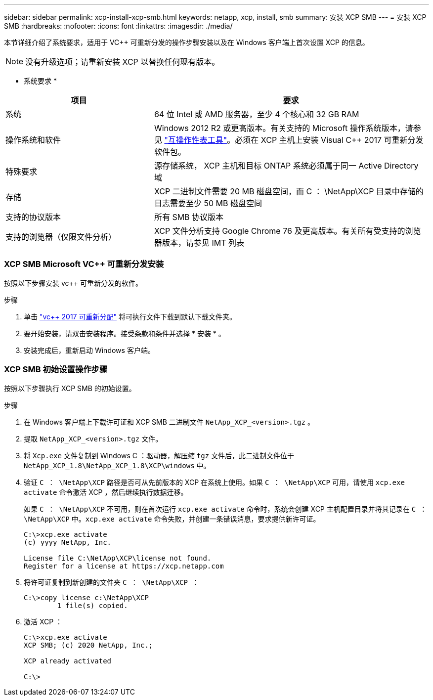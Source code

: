 ---
sidebar: sidebar 
permalink: xcp-install-xcp-smb.html 
keywords: netapp, xcp, install, smb 
summary: 安装 XCP SMB 
---
= 安装 XCP SMB
:hardbreaks:
:nofooter: 
:icons: font
:linkattrs: 
:imagesdir: ./media/


本节详细介绍了系统要求，适用于 VC++ 可重新分发的操作步骤安装以及在 Windows 客户端上首次设置 XCP 的信息。


NOTE: 没有升级选项；请重新安装 XCP 以替换任何现有版本。

* 系统要求 *

[cols="35,65"]
|===
| 项目 | 要求 


| 系统 | 64 位 Intel 或 AMD 服务器，至少 4 个核心和 32 GB RAM 


| 操作系统和软件 | Windows 2012 R2 或更高版本。有关支持的 Microsoft 操作系统版本，请参见 link:https://mysupport.netapp.com/matrix/#welcome["互操作性表工具"^]。必须在 XCP 主机上安装 Visual C++ 2017 可重新分发软件包。 


| 特殊要求 | 源存储系统， XCP 主机和目标 ONTAP 系统必须属于同一 Active Directory 域 


| 存储 | XCP 二进制文件需要 20 MB 磁盘空间，而 C ： \NetApp\XCP 目录中存储的日志需要至少 50 MB 磁盘空间 


| 支持的协议版本 | 所有 SMB 协议版本 


| 支持的浏览器（仅限文件分析） | XCP 文件分析支持 Google Chrome 76 及更高版本。有关所有受支持的浏览器版本，请参见 IMT 列表 
|===


=== XCP SMB Microsoft VC++ 可重新分发安装

按照以下步骤安装 vc++ 可重新分发的软件。

.步骤
. 单击 link:https://go.microsoft.com/fwlink/?LinkId=746572["vc++ 2017 可重新分配"^] 将可执行文件下载到默认下载文件夹。
. 要开始安装，请双击安装程序。接受条款和条件并选择 * 安装 * 。
. 安装完成后，重新启动 Windows 客户端。




=== XCP SMB 初始设置操作步骤

按照以下步骤执行 XCP SMB 的初始设置。

.步骤
. 在 Windows 客户端上下载许可证和 XCP SMB 二进制文件 `NetApp_XCP_<version>.tgz` 。
. 提取 `NetApp_XCP_<version>.tgz` 文件。
. 将 `Xcp.exe` 文件复制到 Windows C ：驱动器，解压缩 `tgz` 文件后，此二进制文件位于 `NetApp_XCP_1.8\NetApp_XCP_1.8\XCP\windows` 中。
. 验证 `C ： \NetApp\XCP` 路径是否可从先前版本的 XCP 在系统上使用。如果 `C ： \NetApp\XCP` 可用，请使用 `xcp.exe activate` 命令激活 XCP ，然后继续执行数据迁移。
+
如果 `C ： \NetApp\XCP` 不可用，则在首次运行 `xcp.exe activate` 命令时，系统会创建 XCP 主机配置目录并将其记录在 `C ： \NetApp\XCP` 中。`xcp.exe activate` 命令失败，并创建一条错误消息，要求提供新许可证。

+
[listing]
----
C:\>xcp.exe activate
(c) yyyy NetApp, Inc.

License file C:\NetApp\XCP\license not found.
Register for a license at https://xcp.netapp.com
----
. 将许可证复制到新创建的文件夹 `C ： \NetApp\XCP ：`
+
[listing]
----
C:\>copy license c:\NetApp\XCP
        1 file(s) copied.
----
. 激活 XCP ：
+
[listing]
----
C:\>xcp.exe activate
XCP SMB; (c) 2020 NetApp, Inc.;

XCP already activated

C:\>
----

